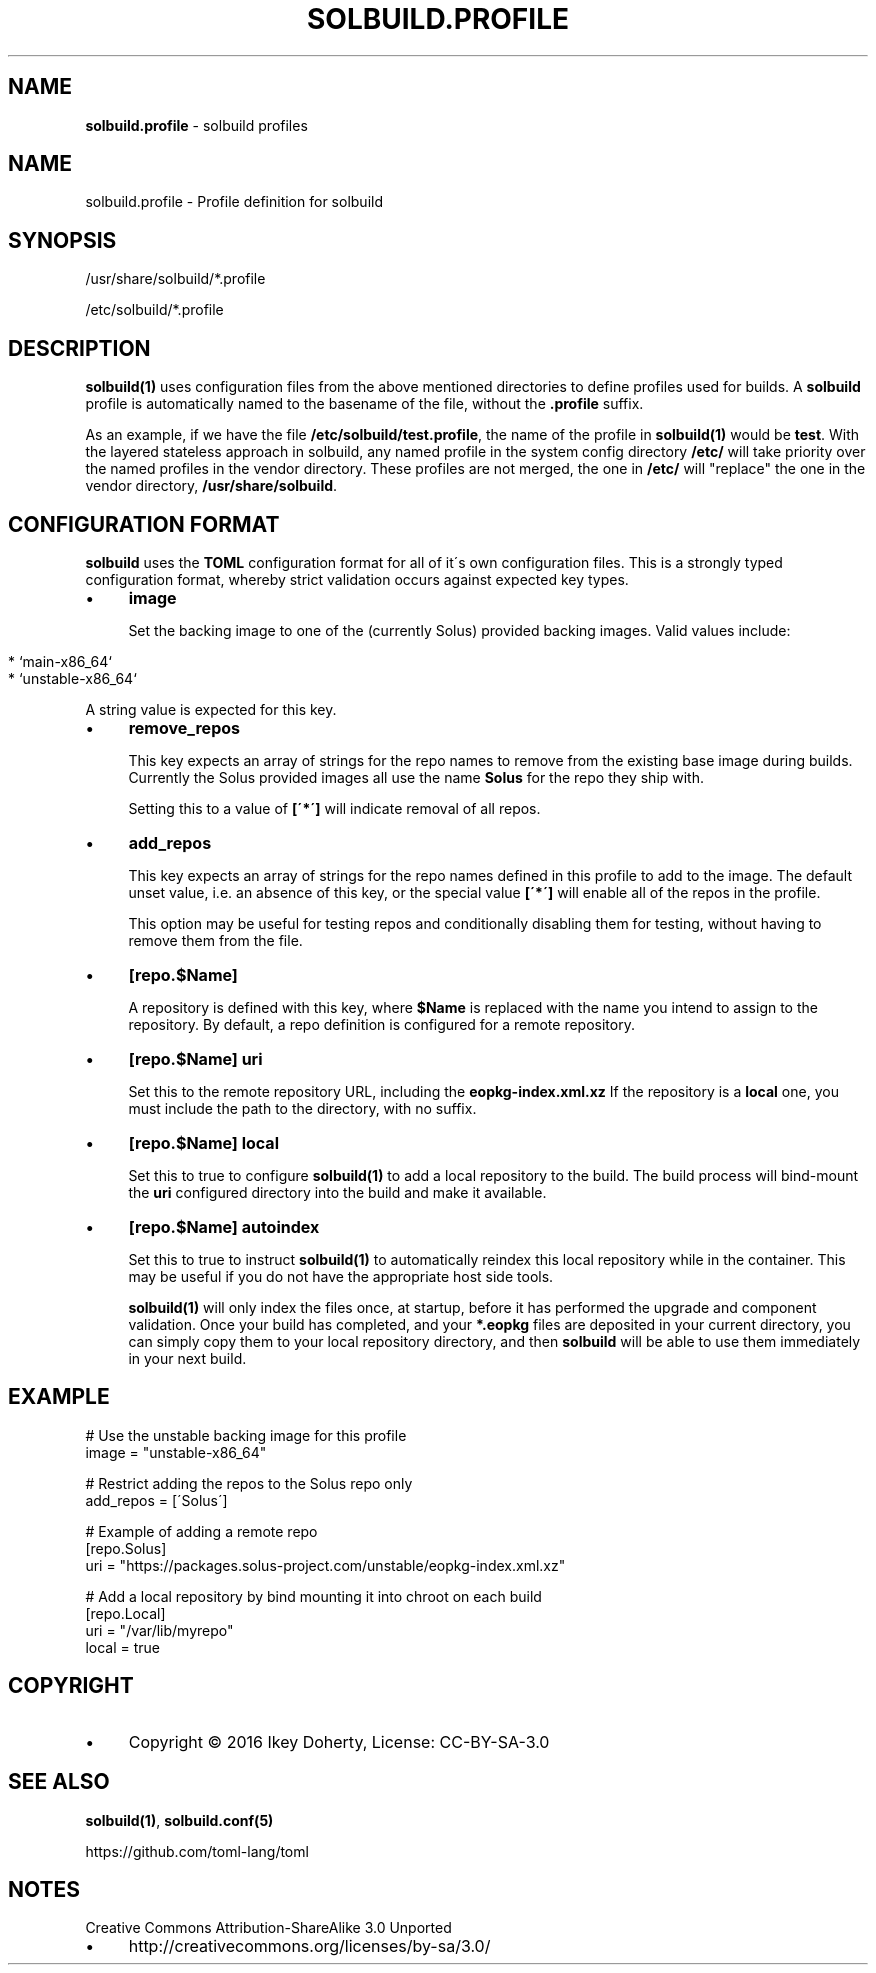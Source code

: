 .\" generated with Ronn/v0.7.3
.\" http://github.com/rtomayko/ronn/tree/0.7.3
.
.TH "SOLBUILD\.PROFILE" "5" "December 2016" "" ""
.
.SH "NAME"
\fBsolbuild\.profile\fR \- solbuild profiles
.
.SH "NAME"
.
.nf

solbuild\.profile \- Profile definition for solbuild
.
.fi
.
.SH "SYNOPSIS"
.
.nf

/usr/share/solbuild/*\.profile

/etc/solbuild/*\.profile
.
.fi
.
.SH "DESCRIPTION"
\fBsolbuild(1)\fR uses configuration files from the above mentioned directories to define profiles used for builds\. A \fBsolbuild\fR profile is automatically named to the basename of the file, without the \fB\.profile\fR suffix\.
.
.P
As an example, if we have the file \fB/etc/solbuild/test\.profile\fR, the name of the profile in \fBsolbuild(1)\fR would be \fBtest\fR\. With the layered stateless approach in solbuild, any named profile in the system config directory \fB/etc/\fR will take priority over the named profiles in the vendor directory\. These profiles are not merged, the one in \fB/etc/\fR will "replace" the one in the vendor directory, \fB/usr/share/solbuild\fR\.
.
.SH "CONFIGURATION FORMAT"
\fBsolbuild\fR uses the \fBTOML\fR configuration format for all of it\'s own configuration files\. This is a strongly typed configuration format, whereby strict validation occurs against expected key types\.
.
.IP "\(bu" 4
\fBimage\fR
.
.IP
Set the backing image to one of the (currently Solus) provided backing images\. Valid values include:
.
.IP "" 4
.
.nf

  * `main\-x86_64`
  * `unstable\-x86_64`
.
.fi
.
.IP "" 0
.
.IP
A string value is expected for this key\.
.
.IP "\(bu" 4
\fBremove_repos\fR
.
.IP
This key expects an array of strings for the repo names to remove from the existing base image during builds\. Currently the Solus provided images all use the name \fBSolus\fR for the repo they ship with\.
.
.IP
Setting this to a value of \fB[\'*\']\fR will indicate removal of all repos\.
.
.IP "\(bu" 4
\fBadd_repos\fR
.
.IP
This key expects an array of strings for the repo names defined in this profile to add to the image\. The default unset value, i\.e\. an absence of this key, or the special value \fB[\'*\']\fR will enable all of the repos in the profile\.
.
.IP
This option may be useful for testing repos and conditionally disabling them for testing, without having to remove them from the file\.
.
.IP "\(bu" 4
\fB[repo\.$Name]\fR
.
.IP
A repository is defined with this key, where \fB$Name\fR is replaced with the name you intend to assign to the repository\. By default, a repo definition is configured for a remote repository\.
.
.IP "\(bu" 4
\fB[repo\.$Name]\fR \fBuri\fR
.
.IP
Set this to the remote repository URL, including the \fBeopkg\-index\.xml\.xz\fR If the repository is a \fBlocal\fR one, you must include the path to the directory, with no suffix\.
.
.IP "\(bu" 4
\fB[repo\.$Name]\fR \fBlocal\fR
.
.IP
Set this to true to configure \fBsolbuild(1)\fR to add a local repository to the build\. The build process will bind\-mount the \fBuri\fR configured directory into the build and make it available\.
.
.IP "\(bu" 4
\fB[repo\.$Name]\fR \fBautoindex\fR
.
.IP
Set this to true to instruct \fBsolbuild(1)\fR to automatically reindex this local repository while in the container\. This may be useful if you do not have the appropriate host side tools\.
.
.IP
\fBsolbuild(1)\fR will only index the files once, at startup, before it has performed the upgrade and component validation\. Once your build has completed, and your \fB*\.eopkg\fR files are deposited in your current directory, you can simply copy them to your local repository directory, and then \fBsolbuild\fR will be able to use them immediately in your next build\.
.
.IP "" 0

.
.IP "" 0
.
.SH "EXAMPLE"
.
.nf

# Use the unstable backing image for this profile
image = "unstable\-x86_64"

# Restrict adding the repos to the Solus repo only
add_repos = [\'Solus\']

# Example of adding a remote repo
[repo\.Solus]
uri = "https://packages\.solus\-project\.com/unstable/eopkg\-index\.xml\.xz"

# Add a local repository by bind mounting it into chroot on each build
[repo\.Local]
uri = "/var/lib/myrepo"
local = true
.
.fi
.
.SH "COPYRIGHT"
.
.IP "\(bu" 4
Copyright © 2016 Ikey Doherty, License: CC\-BY\-SA\-3\.0
.
.IP "" 0
.
.SH "SEE ALSO"
\fBsolbuild(1)\fR, \fBsolbuild\.conf(5)\fR
.
.P
https://github\.com/toml\-lang/toml
.
.SH "NOTES"
Creative Commons Attribution\-ShareAlike 3\.0 Unported
.
.IP "\(bu" 4
http://creativecommons\.org/licenses/by\-sa/3\.0/
.
.IP "" 0

